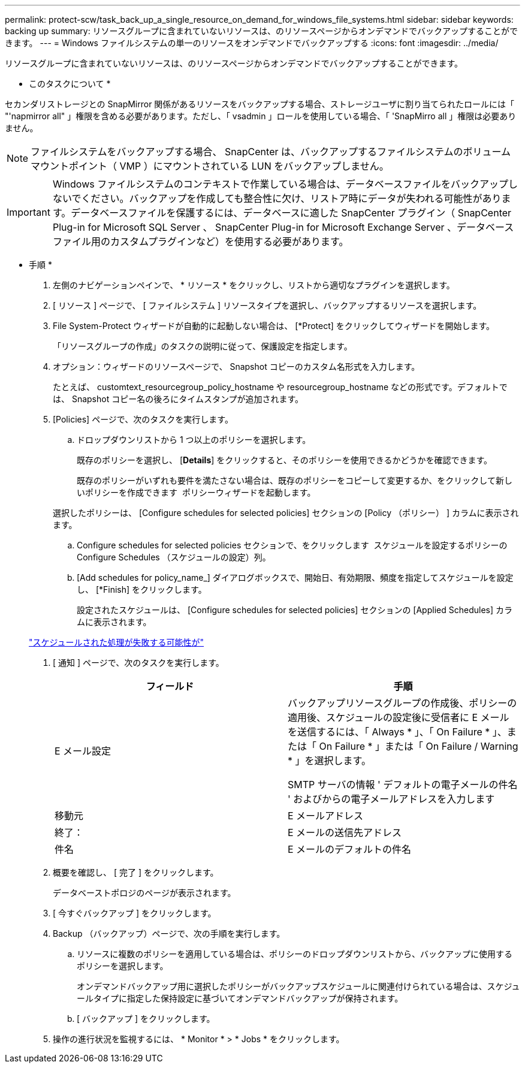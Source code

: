 ---
permalink: protect-scw/task_back_up_a_single_resource_on_demand_for_windows_file_systems.html 
sidebar: sidebar 
keywords: backing up 
summary: リソースグループに含まれていないリソースは、のリソースページからオンデマンドでバックアップすることができます。 
---
= Windows ファイルシステムの単一のリソースをオンデマンドでバックアップする
:icons: font
:imagesdir: ../media/


[role="lead"]
リソースグループに含まれていないリソースは、のリソースページからオンデマンドでバックアップすることができます。

* このタスクについて *

セカンダリストレージとの SnapMirror 関係があるリソースをバックアップする場合、ストレージユーザに割り当てられたロールには「 "'napmirror all" 」権限を含める必要があります。ただし、「 vsadmin 」ロールを使用している場合、「 'SnapMirro all 」権限は必要ありません。


NOTE: ファイルシステムをバックアップする場合、 SnapCenter は、バックアップするファイルシステムのボリュームマウントポイント（ VMP ）にマウントされている LUN をバックアップしません。


IMPORTANT: Windows ファイルシステムのコンテキストで作業している場合は、データベースファイルをバックアップしないでください。バックアップを作成しても整合性に欠け、リストア時にデータが失われる可能性があります。データベースファイルを保護するには、データベースに適した SnapCenter プラグイン（ SnapCenter Plug-in for Microsoft SQL Server 、 SnapCenter Plug-in for Microsoft Exchange Server 、データベースファイル用のカスタムプラグインなど）を使用する必要があります。

* 手順 *

. 左側のナビゲーションペインで、 * リソース * をクリックし、リストから適切なプラグインを選択します。
. [ リソース ] ページで、 [ ファイルシステム ] リソースタイプを選択し、バックアップするリソースを選択します。
. File System-Protect ウィザードが自動的に起動しない場合は、 [*Protect] をクリックしてウィザードを開始します。
+
「リソースグループの作成」のタスクの説明に従って、保護設定を指定します。

. オプション：ウィザードのリソースページで、 Snapshot コピーのカスタム名形式を入力します。
+
たとえば、 customtext_resourcegroup_policy_hostname や resourcegroup_hostname などの形式です。デフォルトでは、 Snapshot コピー名の後ろにタイムスタンプが追加されます。

. [Policies] ページで、次のタスクを実行します。
+
.. ドロップダウンリストから 1 つ以上のポリシーを選択します。
+
既存のポリシーを選択し、 [*Details*] をクリックすると、そのポリシーを使用できるかどうかを確認できます。

+
既存のポリシーがいずれも要件を満たさない場合は、既存のポリシーをコピーして変更するか、をクリックして新しいポリシーを作成できます image:../media/add_policy_from_resourcegroup.gif[""] ポリシーウィザードを起動します。

+
選択したポリシーは、 [Configure schedules for selected policies] セクションの [Policy （ポリシー） ] カラムに表示されます。

.. Configure schedules for selected policies セクションで、をクリックします image:../media/add_policy_from_resourcegroup.gif[""] スケジュールを設定するポリシーの Configure Schedules （スケジュールの設定）列。
.. [Add schedules for policy_name_] ダイアログボックスで、開始日、有効期限、頻度を指定してスケジュールを設定し、 [*Finish] をクリックします。
+
設定されたスケジュールは、 [Configure schedules for selected policies] セクションの [Applied Schedules] カラムに表示されます。

+
https://kb.netapp.com/Advice_and_Troubleshooting/Data_Protection_and_Security/SnapCenter/Scheduled_data_protection_operations_fail_if_the_number_of_operations_running_reaches_maximum_limit["スケジュールされた処理が失敗する可能性が"]



. [ 通知 ] ページで、次のタスクを実行します。
+
|===
| フィールド | 手順 


 a| 
E メール設定
 a| 
バックアップリソースグループの作成後、ポリシーの適用後、スケジュールの設定後に受信者に E メールを送信するには、「 Always * 」、「 On Failure * 」、または「 On Failure * 」または「 On Failure / Warning * 」を選択します。

SMTP サーバの情報 ' デフォルトの電子メールの件名 ' およびからの電子メールアドレスを入力します



 a| 
移動元
 a| 
E メールアドレス



 a| 
終了：
 a| 
E メールの送信先アドレス



 a| 
件名
 a| 
E メールのデフォルトの件名

|===
. 概要を確認し、 [ 完了 ] をクリックします。
+
データベーストポロジのページが表示されます。

. [ 今すぐバックアップ ] をクリックします。
. Backup （バックアップ）ページで、次の手順を実行します。
+
.. リソースに複数のポリシーを適用している場合は、ポリシーのドロップダウンリストから、バックアップに使用するポリシーを選択します。
+
オンデマンドバックアップ用に選択したポリシーがバックアップスケジュールに関連付けられている場合は、スケジュールタイプに指定した保持設定に基づいてオンデマンドバックアップが保持されます。

.. [ バックアップ ] をクリックします。


. 操作の進行状況を監視するには、 * Monitor * > * Jobs * をクリックします。

